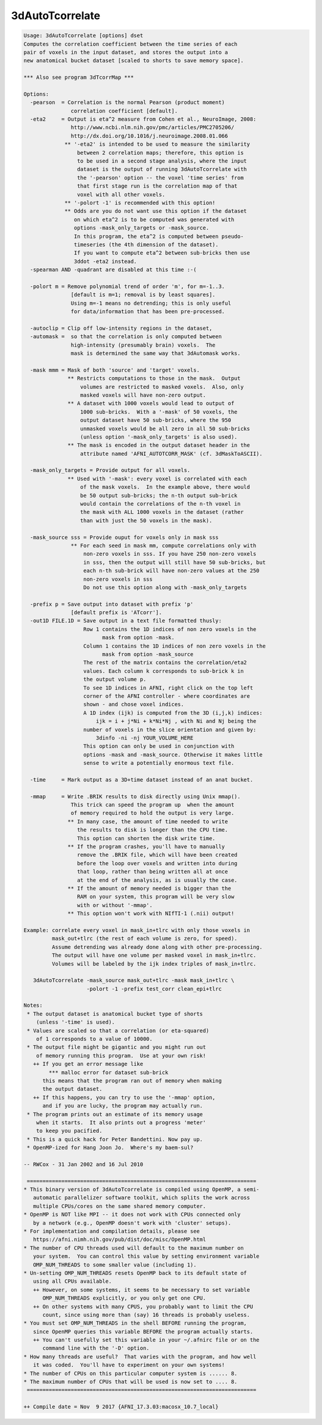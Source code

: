 ****************
3dAutoTcorrelate
****************

.. _3dAutoTcorrelate:

.. contents:: 
    :depth: 4 

.. code-block:: none

    Usage: 3dAutoTcorrelate [options] dset
    Computes the correlation coefficient between the time series of each
    pair of voxels in the input dataset, and stores the output into a
    new anatomical bucket dataset [scaled to shorts to save memory space].
    
    *** Also see program 3dTcorrMap ***
    
    Options:
      -pearson  = Correlation is the normal Pearson (product moment)
                   correlation coefficient [default].
      -eta2     = Output is eta^2 measure from Cohen et al., NeuroImage, 2008:
                   http://www.ncbi.nlm.nih.gov/pmc/articles/PMC2705206/
                   http://dx.doi.org/10.1016/j.neuroimage.2008.01.066
                 ** '-eta2' is intended to be used to measure the similarity
                     between 2 correlation maps; therefore, this option is
                     to be used in a second stage analysis, where the input
                     dataset is the output of running 3dAutoTcorrelate with
                     the '-pearson' option -- the voxel 'time series' from
                     that first stage run is the correlation map of that
                     voxel with all other voxels.
                 ** '-polort -1' is recommended with this option!
                 ** Odds are you do not want use this option if the dataset
                    on which eta^2 is to be computed was generated with
                    options -mask_only_targets or -mask_source.
                    In this program, the eta^2 is computed between pseudo-
                    timeseries (the 4th dimension of the dataset).
                    If you want to compute eta^2 between sub-bricks then use
                    3ddot -eta2 instead.
      -spearman AND -quadrant are disabled at this time :-(
    
      -polort m = Remove polynomial trend of order 'm', for m=-1..3.
                   [default is m=1; removal is by least squares].
                   Using m=-1 means no detrending; this is only useful
                   for data/information that has been pre-processed.
    
      -autoclip = Clip off low-intensity regions in the dataset,
      -automask =  so that the correlation is only computed between
                   high-intensity (presumably brain) voxels.  The
                   mask is determined the same way that 3dAutomask works.
    
      -mask mmm = Mask of both 'source' and 'target' voxels.
                  ** Restricts computations to those in the mask.  Output
                      volumes are restricted to masked voxels.  Also, only
                      masked voxels will have non-zero output.
                  ** A dataset with 1000 voxels would lead to output of
                      1000 sub-bricks.  With a '-mask' of 50 voxels, the
                      output dataset have 50 sub-bricks, where the 950
                      unmasked voxels would be all zero in all 50 sub-bricks
                      (unless option '-mask_only_targets' is also used).
                  ** The mask is encoded in the output dataset header in the
                      attribute named 'AFNI_AUTOTCORR_MASK' (cf. 3dMaskToASCII).
    
      -mask_only_targets = Provide output for all voxels.
                  ** Used with '-mask': every voxel is correlated with each
                      of the mask voxels.  In the example above, there would
                      be 50 output sub-bricks; the n-th output sub-brick
                      would contain the correlations of the n-th voxel in
                      the mask with ALL 1000 voxels in the dataset (rather
                      than with just the 50 voxels in the mask).
    
      -mask_source sss = Provide ouput for voxels only in mask sss
                   ** For each seed in mask mm, compute correlations only with 
                       non-zero voxels in sss. If you have 250 non-zero voxels 
                       in sss, then the output will still have 50 sub-bricks, but
                       each n-th sub-brick will have non-zero values at the 250
                       non-zero voxels in sss
                       Do not use this option along with -mask_only_targets
    
      -prefix p = Save output into dataset with prefix 'p'
                   [default prefix is 'ATcorr'].
      -out1D FILE.1D = Save output in a text file formatted thusly:
                       Row 1 contains the 1D indices of non zero voxels in the 
                             mask from option -mask.
                       Column 1 contains the 1D indices of non zero voxels in the
                             mask from option -mask_source
                       The rest of the matrix contains the correlation/eta2 
                       values. Each column k corresponds to sub-brick k in 
                       the output volume p.
                       To see 1D indices in AFNI, right click on the top left
                       corner of the AFNI controller - where coordinates are
                       shown - and chose voxel indices.
                       A 1D index (ijk) is computed from the 3D (i,j,k) indices:
                           ijk = i + j*Ni + k*Ni*Nj , with Ni and Nj being the
                       number of voxels in the slice orientation and given by:
                           3dinfo -ni -nj YOUR_VOLUME_HERE
                       This option can only be used in conjunction with 
                       options -mask and -mask_source. Otherwise it makes little
                       sense to write a potentially enormous text file.
    
      -time     = Mark output as a 3D+time dataset instead of an anat bucket.
    
      -mmap     = Write .BRIK results to disk directly using Unix mmap().
                   This trick can speed the program up  when the amount
                   of memory required to hold the output is very large.
                  ** In many case, the amount of time needed to write
                     the results to disk is longer than the CPU time.
                     This option can shorten the disk write time.
                  ** If the program crashes, you'll have to manually
                     remove the .BRIK file, which will have been created
                     before the loop over voxels and written into during
                     that loop, rather than being written all at once
                     at the end of the analysis, as is usually the case.
                  ** If the amount of memory needed is bigger than the
                     RAM on your system, this program will be very slow
                     with or without '-mmap'.
                  ** This option won't work with NIfTI-1 (.nii) output!
    
    Example: correlate every voxel in mask_in+tlrc with only those voxels in
             mask_out+tlrc (the rest of each volume is zero, for speed).
             Assume detrending was already done along with other pre-processing.
             The output will have one volume per masked voxel in mask_in+tlrc.
             Volumes will be labeled by the ijk index triples of mask_in+tlrc.
    
       3dAutoTcorrelate -mask_source mask_out+tlrc -mask mask_in+tlrc \
                        -polort -1 -prefix test_corr clean_epi+tlrc
    
    Notes:
     * The output dataset is anatomical bucket type of shorts
        (unless '-time' is used).
     * Values are scaled so that a correlation (or eta-squared)
        of 1 corresponds to a value of 10000.
     * The output file might be gigantic and you might run out
        of memory running this program.  Use at your own risk!
       ++ If you get an error message like
            *** malloc error for dataset sub-brick
          this means that the program ran out of memory when making
          the output dataset.
       ++ If this happens, you can try to use the '-mmap' option,
          and if you are lucky, the program may actually run.
     * The program prints out an estimate of its memory usage
        when it starts.  It also prints out a progress 'meter'
        to keep you pacified.
     * This is a quick hack for Peter Bandettini. Now pay up.
     * OpenMP-ized for Hang Joon Jo.  Where's my baem-sul?
    
    -- RWCox - 31 Jan 2002 and 16 Jul 2010
    
     =========================================================================
    * This binary version of 3dAutoTcorrelate is compiled using OpenMP, a semi-
       automatic parallelizer software toolkit, which splits the work across
       multiple CPUs/cores on the same shared memory computer.
    * OpenMP is NOT like MPI -- it does not work with CPUs connected only
       by a network (e.g., OpenMP doesn't work with 'cluster' setups).
    * For implementation and compilation details, please see
       https://afni.nimh.nih.gov/pub/dist/doc/misc/OpenMP.html
    * The number of CPU threads used will default to the maximum number on
       your system.  You can control this value by setting environment variable
       OMP_NUM_THREADS to some smaller value (including 1).
    * Un-setting OMP_NUM_THREADS resets OpenMP back to its default state of
       using all CPUs available.
       ++ However, on some systems, it seems to be necessary to set variable
          OMP_NUM_THREADS explicitly, or you only get one CPU.
       ++ On other systems with many CPUS, you probably want to limit the CPU
          count, since using more than (say) 16 threads is probably useless.
    * You must set OMP_NUM_THREADS in the shell BEFORE running the program,
       since OpenMP queries this variable BEFORE the program actually starts.
       ++ You can't usefully set this variable in your ~/.afnirc file or on the
          command line with the '-D' option.
    * How many threads are useful?  That varies with the program, and how well
       it was coded.  You'll have to experiment on your own systems!
    * The number of CPUs on this particular computer system is ...... 8.
    * The maximum number of CPUs that will be used is now set to .... 8.
     =========================================================================
    
    ++ Compile date = Nov  9 2017 {AFNI_17.3.03:macosx_10.7_local}
